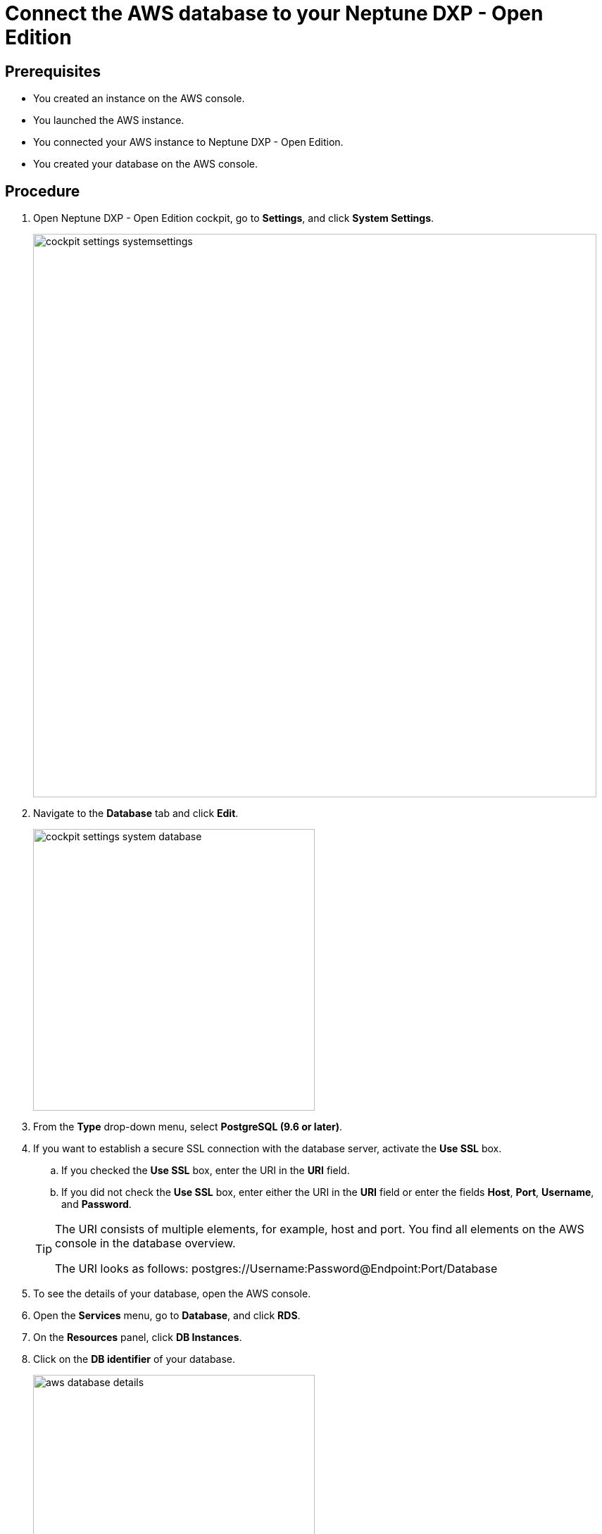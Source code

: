 = Connect the AWS database to your Neptune DXP - Open Edition

== Prerequisites
* You created an instance on the AWS console.
* You launched the AWS instance.
* You connected your AWS instance to Neptune DXP - Open Edition.
* You created your database on the AWS console.

== Procedure
. Open Neptune DXP - Open Edition cockpit, go to *Settings*, and click *System Settings*.
+
image::cockpit-settings-systemsettings.png[width=800]
. Navigate to the *Database* tab and click *Edit*.
+
image::cockpit-settings-system-database.png[width=400]
. From the *Type* drop-down menu, select *PostgreSQL (9.6 or later)*.
. If you want to establish a secure SSL connection with the database server, activate the *Use SSL* box.
.. If you checked the *Use SSL* box, enter the URI in the *URI* field.
.. If you did not check the *Use SSL* box, enter either the URI in the *URI* field or enter the fields *Host*, *Port*, *Username*, and *Password*.

+
[TIP]
====
The URI consists of multiple elements, for example, host and port.
You find all elements on the AWS console in the database overview.

The URI looks as follows: postgres://Username:Password@Endpoint:Port/Database
====

. To see the details of your database, open the AWS console.
. Open the *Services* menu, go to *Database*, and click *RDS*.
. On the *Resources* panel, click *DB Instances*.
. Click on the *DB identifier* of your database.
+
image::aws-database-details.png[width=400]
. Copy the details either to the *URI* field or the fields *Host*, *Port*, *Username*, and *Password*.
. Click *Save*.

== Result
* You have connected the AWS database to DXP - Open Edition.
